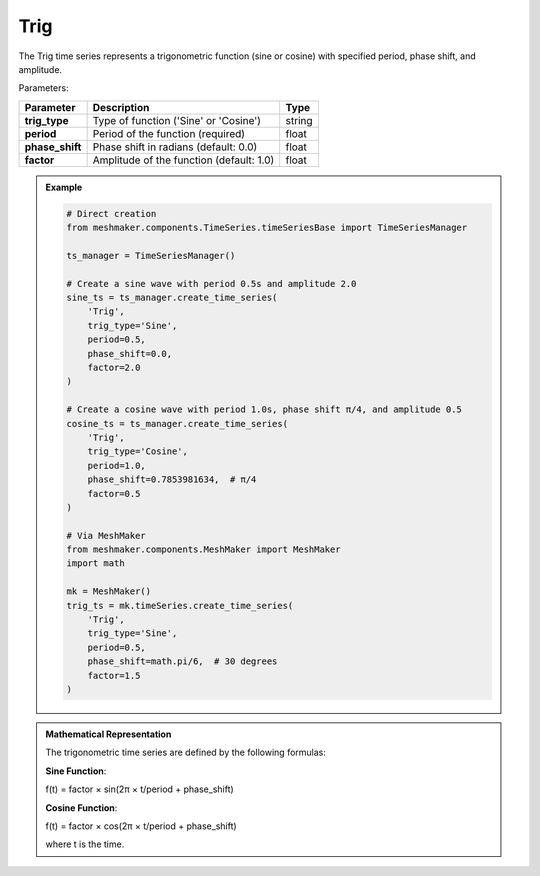 Trig
""""""""""""""""""""""""""""

The Trig time series represents a trigonometric function (sine or cosine) with specified period, phase shift, and amplitude.

Parameters:

.. list-table:: 
    :header-rows: 1

    * - Parameter
      - Description
      - Type
    * - **trig_type**
      - Type of function ('Sine' or 'Cosine')
      - string
    * - **period**
      - Period of the function (required)
      - float
    * - **phase_shift**
      - Phase shift in radians (default: 0.0)
      - float
    * - **factor**
      - Amplitude of the function (default: 1.0)
      - float

.. admonition:: Example
    :class: note

    .. code-block:: python

        # Direct creation
        from meshmaker.components.TimeSeries.timeSeriesBase import TimeSeriesManager
        
        ts_manager = TimeSeriesManager()
        
        # Create a sine wave with period 0.5s and amplitude 2.0
        sine_ts = ts_manager.create_time_series(
            'Trig',
            trig_type='Sine',
            period=0.5,
            phase_shift=0.0,
            factor=2.0
        )
        
        # Create a cosine wave with period 1.0s, phase shift π/4, and amplitude 0.5
        cosine_ts = ts_manager.create_time_series(
            'Trig',
            trig_type='Cosine',
            period=1.0,
            phase_shift=0.7853981634,  # π/4
            factor=0.5
        )

        # Via MeshMaker
        from meshmaker.components.MeshMaker import MeshMaker
        import math
        
        mk = MeshMaker()
        trig_ts = mk.timeSeries.create_time_series(
            'Trig',
            trig_type='Sine',
            period=0.5,
            phase_shift=math.pi/6,  # 30 degrees
            factor=1.5
        )

.. admonition:: Mathematical Representation
    :class: info

    The trigonometric time series are defined by the following formulas:

    **Sine Function**:
    
    f(t) = factor × sin(2π × t/period + phase_shift)
    
    **Cosine Function**:
    
    f(t) = factor × cos(2π × t/period + phase_shift)
    
    where t is the time.